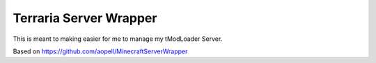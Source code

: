 Terraria Server Wrapper
=======================
This is meant to making easier for me to manage my tModLoader Server.

Based on https://github.com/aopell/MinecraftServerWrapper
